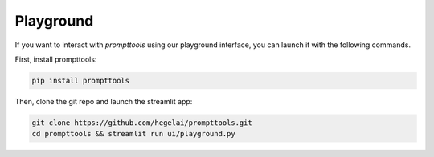 Playground
===========

If you want to interact with `prompttools` using our playground interface, you can launch it with the following commands.

.. image:: ../../img/playground.gif
   :alt: The prompttools playground.

First, install prompttools:

.. code:: bash
    
    pip install prompttools

Then, clone the git repo and launch the streamlit app:

.. code:: bash

    git clone https://github.com/hegelai/prompttools.git
    cd prompttools && streamlit run ui/playground.py
